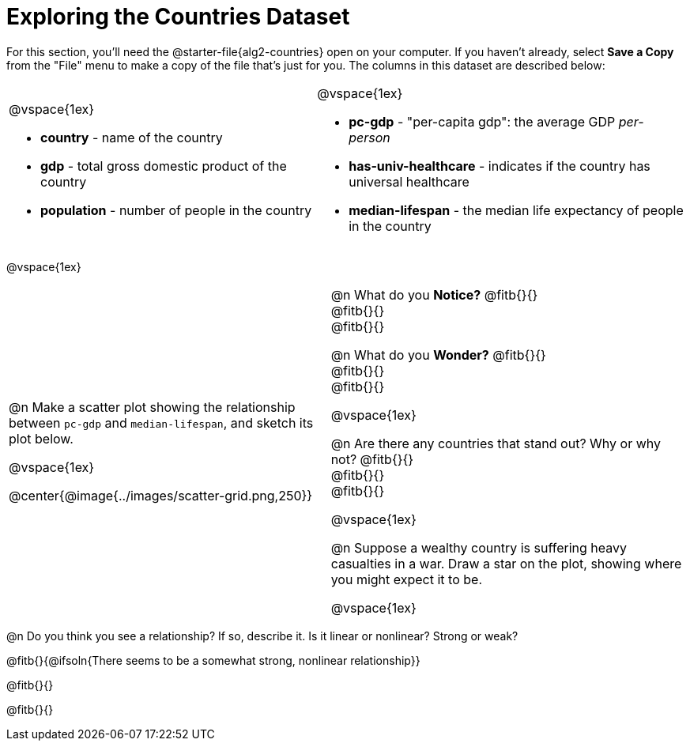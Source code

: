 = Exploring the Countries Dataset

++++
<style>
td .autonum::after { content: ')' !important; }
</style>
++++

[.linkInstructions]
For this section, you'll need the  @starter-file{alg2-countries} open on your computer. If you haven't already, select *Save a Copy* from the "File" menu to make a copy of the file that's just for you. The columns in this dataset are described below:

[cols="5a,6a", grid=none, frame=none, stripes=none]
|===
|
@vspace{1ex}

- *country* - name of the country
- *gdp* - total gross domestic product of the country
- *population* - number of people in the country
|
@vspace{1ex}

- *pc-gdp* - "per-capita gdp": the average GDP _per-person_
- *has-univ-healthcare* - indicates if the country has universal healthcare
- *median-lifespan* - the median life expectancy of people in the country
|===

@vspace{1ex}

[cols="19,21", frame=none, stripes=none]
!===
| @n Make a scatter plot showing the relationship between `pc-gdp` and `median-lifespan`, and sketch its plot below.

@vspace{1ex}

@center{@image{../images/scatter-grid.png,250}}

|


@n What do you *Notice?* @fitb{}{} +
@fitb{}{} +
@fitb{}{}

@n What do you *Wonder?* @fitb{}{} +
@fitb{}{} +
@fitb{}{}

@vspace{1ex}

@n Are there any countries that stand out? Why or why not? @fitb{}{} +
@fitb{}{} +
@fitb{}{}

@vspace{1ex}

@n Suppose a wealthy country is suffering heavy casualties in a war. Draw a star on the plot, showing where you might expect it to be.

@vspace{1ex}

!===

@n Do you think you see a relationship? If so, describe it. Is it linear or nonlinear? Strong or weak?

@fitb{}{@ifsoln{There seems to be a somewhat strong, nonlinear relationship}}

@fitb{}{}

@fitb{}{}  